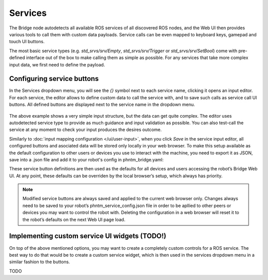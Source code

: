 Services
========

The Bridge node autodetects all available ROS services of all discovered ROS nodes,
and the Web UI then provides various tools to call them with custom data payloads.
Service calls can be even mapped to keyboard keys, gamepad and touch UI buttons.

The most basic service types (e.g. `std_srvs/srv/Empty`, `std_srvs/srv/Trigger` or `std_srvs/srv/SetBool`) come with pre-defined interface out of the box to make calling them as simple as possible.
For any services that take more complex input data, we first need to define the payload.

Configuring service buttons
---------------------------
In the Services dropdown menu, you will see the `{}` symbol next to each service name, clicking it opens an input editor. 
For each service, the editor allows to define custom data to call the service with, and to save such calls as service call UI buttons.
All defined buttons are displayed next to the service name in the dropdown menu.

.. figure:: ../img/user-input-service-buttons.png
    :align: center
    :class: user-input-services

The above example shows a very simple input structure, but the data can get quite complex.
The editor uses autodetected service type to provide as much guidance and input validation as possible. 
You can also test-call the service at any moment to check your input produces the desires outcome.

Similarly to :doc:`input mapping configuration </ui/user-input>`, when you click `Save` in the service input editor, all configured buttons and asociated data will be stored only locally in your web browser. 
To make this setup available as the default configuration to other users or devices you use to interact with the machine, you need to export it as JSON, save into a .json file and add it to your robot's config in phntm_bridge.yaml:

.. code-block::
   :caption: phntm_bridge.yaml

    service_defaults: /ros2_ws/phntm_service_config.json # path to config file as mapped inside the container

These service button definitions are then used as the defaults for all devices and users accessing the robot’s Bridge Web UI.
At any point, these defaults can be overriden by the local browser’s setup, which always has priority.

.. Note:: Modified service buttons are always saved and applied to the current web browser only. Changes always need to be saved to your robot’s phntm_service_config.json file in order to be apllied to other peers or devices you may want to control the robot with. Deleting the configuration in a web browser will reset it to the robot’s defaults on the next Web UI page load.

Implementing custom service UI widgets (TODO!)
----------------------------------------------
On top of the above mentioned options, you may want to create a completely custom controls for a ROS service. 
The best way to do that would be to create a custom service widget, which is then used in the services dropdown menu in a similar fashion to the buttons.



TODO